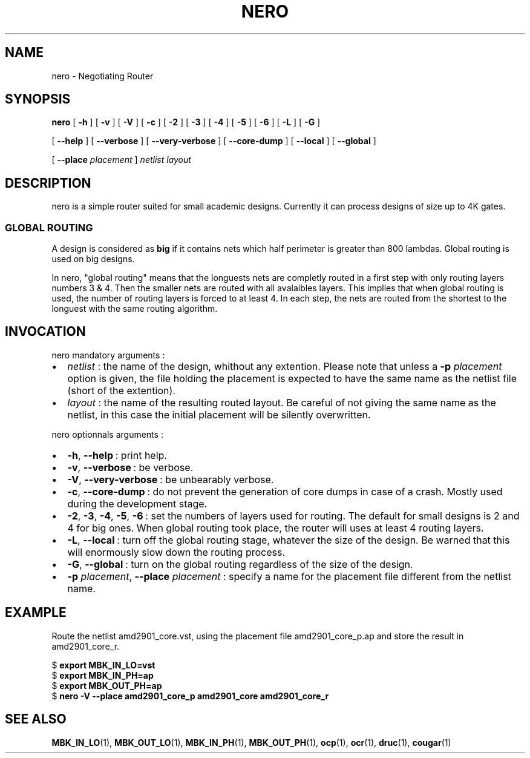.\\" auto-generated by docbook2man-spec $Revision: 1.2 $
.TH "NERO" "1" "09 October 2002" "ASIM/LIP6" "Alliance - nero User's Manual"
.SH NAME
nero \- Negotiating Router
.SH SYNOPSIS
.sp
\fBnero\fR [ \fB-h\fR ]  [ \fB-v\fR ]  [ \fB-V\fR ]  [ \fB-c\fR ]  [ \fB-2\fR ]  [ \fB-3\fR ]  [ \fB-4\fR ]  [ \fB-5\fR ]  [ \fB-6\fR ]  [ \fB-L\fR ]  [ \fB-G\fR ] 

 [ \fB--help\fR ]  [ \fB--verbose\fR ]  [ \fB--very-verbose\fR ]  [ \fB--core-dump\fR ]  [ \fB--local\fR ]  [ \fB--global\fR ] 

 [ \fB--place \fIplacement\fB\fR ]  \fB\fInetlist\fB\fR \fB\fIlayout\fB\fR
.SH "DESCRIPTION"
.PP
nero is a simple router suited for small
academic designs. Currently it can process designs of size up to
4K gates.
.SS "GLOBAL ROUTING"
.PP
A design is considered as \fBbig\fR if it
contains nets which half perimeter is greater than 800 lambdas.
Global routing is used on big designs.
.PP
In nero, "global routing" means that
the longuests nets are completly routed in a first step with only
routing layers numbers 3 & 4. Then the smaller nets are routed with all
avalaibles layers. This implies that when global routing is
used, the number of routing layers is forced to at least 4.
In each step, the nets are routed from the shortest to the
longuest with the same routing algorithm.
.SH "INVOCATION"
.PP
nero mandatory arguments\ :
.TP 0.2i
\(bu
\fInetlist\fR\ : the name of
the design, whithout any extention. Please note that unless a
\fB-p\fR \fIplacement\fR option
is given, the file holding the placement is expected to have the
same name as the netlist file (short of the extention).
.TP 0.2i
\(bu
\fIlayout\fR\ : the name of
the resulting routed layout. Be careful of not giving the same
name as the netlist, in this case the initial placement will be
silently overwritten.
.PP
.PP
nero optionnals arguments\ :
.TP 0.2i
\(bu
\fB-h\fR, \fB--help\fR\ :
print help.
.TP 0.2i
\(bu
\fB-v\fR, \fB--verbose\fR\ :
be verbose.
.TP 0.2i
\(bu
\fB-V\fR, \fB--very-verbose\fR\ :
be unbearably verbose.
.TP 0.2i
\(bu
\fB-c\fR, \fB--core-dump\fR\ :
do not prevent the generation of core dumps in case of a crash.
Mostly used during the development stage.
.TP 0.2i
\(bu
\fB-2\fR,
\fB-3\fR,
\fB-4\fR,
\fB-5\fR,
\fB-6\fR\ : set the numbers of layers
used for routing. The default for small designs is 2 and 4 for big
ones. When global routing took place, the router will uses at least
4 routing layers.
.TP 0.2i
\(bu
\fB-L\fR, \fB--local\fR\ :
turn off the global routing stage, whatever the size of the design.
Be warned that this will enormously slow down the routing process.
.TP 0.2i
\(bu
\fB-G\fR, \fB--global\fR\ :
turn on the global routing regardless of the size of the design.
.TP 0.2i
\(bu
\fB-p\fR \fIplacement\fR,
\fB--place\fR \fIplacement\fR\ :
specify a name for the placement file different from the netlist
name.
.PP
.SH "EXAMPLE"
.PP
Route the netlist amd2901_core.vst, using
the placement file amd2901_core_p.ap and store the
result in amd2901_core_r.
.sp
.nf
$ \fBexport MBK_IN_LO=vst\fR
$ \fBexport MBK_IN_PH=ap\fR
$ \fBexport MBK_OUT_PH=ap\fR
$ \fBnero -V --place amd2901_core_p amd2901_core amd2901_core_r\fR
    
.sp
.fi
.SH "SEE ALSO"
.PP
\fBMBK_IN_LO\fR(1),
\fBMBK_OUT_LO\fR(1),
\fBMBK_IN_PH\fR(1),
\fBMBK_OUT_PH\fR(1),
\fBocp\fR(1),
\fBocr\fR(1),
\fBdruc\fR(1),
\fBcougar\fR(1)
